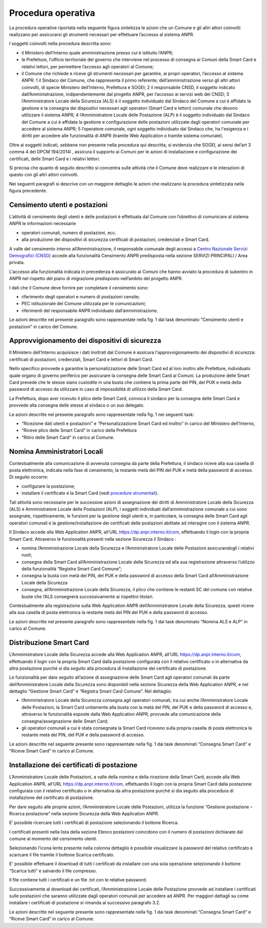 Procedura operativa
===================

La procedura operative riportata nella seguente figura sintetizza le azioni che un Comune e gli altri attori coinvolti realizzano per assicurarsi gli strumenti necessari per effettuare l’accesso al sistema ANPR. 

.. image:: image/PROCEDURA.png

I soggetti coinvolti nella procedura descritta sono:

- il Ministero dell’Interno quale amministrazione presso cui è istituito l’ANPR;
- le Prefetture, l’ufficio territoriale del governo che interviene nel processo di consegna ai Comuni della Smart Card e relativi lettori, per permettere l’accesso agli operatori al Comune;
- il Comune che richiede e riceve gli strumenti necessari per garantire, ai propri operatori, l’accesso al sistema ANPR:
  1 il Sindaco del Comune, che rappresenta il primo referente; dell’amministrazione verso gli altri attori coinvolti, di specie Ministero dell’Interno, Prefettura e SOGEI;
  2 il responsabile CNSD, il soggetto indicato dall’Amministrazione, indipendentemente dal progetto ANPR, per l’accesso ai servizi web del CNSD;
  3 l’Amministratore Locale della Sicurezza (ALS) è il soggetto individuato dal Sindaco del Comune a cui è affidato la gestione e la consegna dei dispositivi necessari agli operatori (Smart Card e lettori) comunale che devono utilizzare il sistema ANPR;
  4 l’Amministratore Locale delle Postazione (ALP) è il soggetto individuato dal Sindaco del Comune a cui è affidata la gestione e configurazione delle postazioni utilizzate dagli operatori comunale per accedere al sistema ANPR;
  5 l’operatore comunale, ogni soggetto individuato dal Sindaco che, ha l'esigenza e i diritti per accedere alle funzionalità di  ANPR (tramite Web Application o tramite sistema comunale).

Oltre ai soggetti indicati, sebbene non presente nella procedura qui descritta, si evidenzia che SOGEI, ai sensi del’art 3 comma 4 del DPCM 194/2014l , assicura il supporto ai Comuni per le azioni di installazione e configurazione dei certificati, delle Smart Card e i relativi lettori. 

Si precisa che quanto di seguito descritto si concentra sulle attività che il Comune deve realizzare e le interazioni di questo con gli altri attori coinvolti.

Nei seguenti paragrafi si descrive con un maggiore dettaglio le azioni che realizzano la procedura sintetizzata nella figura precedente.


Censimento utenti e postazioni
^^^^^^^^^^^^^^^^^^^^^^^^^^^^^^

L’attività di censimento degli utenti e delle postazioni è effettuata dal Comune con l’obiettivo di comunicare al sistema ANPR le informazioni necessarie 

- operatori comunali, numero di postazioni, ecc. 
- alla produzione dei dispositivi di sicurezza certificati di postazioni, credenziali e Smart Card.

A valle del censimento interno all’Amministrazione, il responsabile comunale degli accessi a `Centro Nazionale Servizi Demografici (CNSD) <http://servizidemografici.interno.it/>`_ accede alla funzionalità Censimento ANPR predisposta nella sezione SERVIZI PRINCIPALI / Area privata.

L'accesso alla funzionalità indicata in precedenza è assicurato ai Comuni che hanno avviato la procedura di subentro in ANPR nel rispetto del piano di migrazione predisposto nell’ambito del progetto ANPR. 

I dati che il Comune deve fornire per completare il censimento sono:

- riferimento degli operatori e numero di postazioni censite;
- PEC istituzionale del Comune utilizzata per le comunicazioni; 
- riferimenti del responsabile ANPR individuato dall’amministrazione.

Le azioni descritte nel presente paragrafo sono rappresentate nella fig. 1 dal task denominato “Censimento utenti e postazioni” in carico del Comune.

Approvvigionamento dei dispositivi di sicurezza
^^^^^^^^^^^^^^^^^^^^^^^^^^^^^^^^^^^^^^^^^^^^^^^

Il Ministero dell’Interno acquisisce i dati inoltrati dal Comune è assicura l'approvvigionamento dei dispositivi di sicurezza: certificati di postazioni, credenziali, Smart Card e lettori di Smart Card.

Nello specifico provvede a garantire la personalizzazione delle Smart Card ed al loro inoltro alle Prefetture, individuato quale organo di governo periferico per assicurare la consegna delle Smart Card ai Comuni. La produzione delle Smart Card prevede che le stesse siano custodite in una busta che contiene la prima parte del PIN, del PUK e metà della password di accesso da utilizzare in caso di impossibilità di utilizzo della Smart Card.

La Prefettura, dopo aver ricevuto il plico delle Smart Card, convoca il sindaco per la consegna delle Smart Card e provvede alla consegna delle stesse al sindaco o un suo delegato.

Le azioni descritte nel presente paragrafo sono rappresentate nella fig. 1 nei seguenti task:

- “Ricezione dati utenti e postazioni” e “Personalizzazione Smart Card ed inoltro” in carico del Ministero dell’Interno, 
- “Riceve plico delle Smart Card” in carico della Prefettura 
- “Ritiro delle Smart Card” in carico al Comune. 

Nomina Amministratori Locali
^^^^^^^^^^^^^^^^^^^^^^^^^^^^

Contestualmente alla comunicazione di avvenuta consegna da parte della Prefettura, il sindaco riceve alla sua casella di posta elettronica, indicata nella fase di censimento, la restante metà del PIN del PUK e metà della password di accesso. Di seguito occorre:

- configurare la postazione;
- installare il certificato e la Smart Card (vedi `procedure strumentali <procedure-strumentali>`_).

Tali attività sono necessarie per le successive azioni di assegnazione dei diritti di Amministratore Locale della Sicurezza (ALS) e Amministratore Locale delle Postazioni (ALP), i soggetti individuati dall’amministrazione comunale a cui sono assegnate, rispettivamente, le funzioni per la gestione degli utenti e, in particolare, la consegna delle Smart Card agli operatori comunali e la gestione/installazione dei certificati delle postazioni abilitate ad interagire con il sistema ANPR.

Il Sindaco accede alla Web Application ANPR, all’URL `https://dp.anpr.interno.it/com <https://dp.anpr.interno.it/com>`_, effettuando il login con la propria Smart Card.
Attraverso le funzionalità presenti nella sezione Sicurezza il Sindaco :

-	nomina l’Amministrazione Locale della Sicurezza e l’Amministratore Locale delle Postazioni assicurandogli i relativi ruoli;
-	consegna della Smart Card all’Amministrazione Locale della Sicurezza ed alla sua registrazione attraverso l’utilizzo della funzionalità “Registra Smart Card Comune”;
-	consegna la busta con metà del PIN, del PUK e della password di accesso della Smart Card all’Amministrazione Locale della Sicurezza
-	consegna, all’Amministrazione Locale della Sicurezza, il plico che contiene le restanti SC del comune con relative buste che l’ALS consegnerà successivamente ai rispettivi titolari.

Contestualmente alla registrazione sulla Web Application ANPR dell’Amministratore Locale della Sicurezza, questi riceve alla sua casella di posta elettronica la restante metà del PIN del PUK e della password di accesso. 

Le azioni descritte nel presente paragrafo sono rappresentate nella fig. 1 dal task denominato “Nomina ALS e ALP” in carico al Comune.

Distribuzione Smart Card
^^^^^^^^^^^^^^^^^^^^^^^^

L’Amministratore Locale della Sicurezza accede alla Web Application ANPR, all’URL `https://dp.anpr.interno.it/com <https://dp.anpr.interno.it/com>`_, effettuando il login con la propria Smart Card dalla postazione configurata con il relativo certificato o in alternativa da altra postazione purché si dia seguito alla procedura di installazione del certificato di postazione.

Le funzionalità per dare seguito all’azione di assegnazione delle Smart Card agli operatori comunali da parte dell’Amministratore Locale della Sicurezza sono disponibili nella sezione Sicurezza della Web Application ANPR, e nel dettaglio “Gestione Smart Card” e “Registra Smart Card Comune”.
Nel dettaglio:

- l’Amministratore Locale della Sicurezza consegna agli operatori comunali, tra cui anche l’Amministratore Locale delle Postazioni, la Smart Card unitamente alla busta con la metà del PIN, del PUK e della password di accesso e, attraverso le funzionalità esposte dalla Web Application ANPR, provvede alla comunicazione della consegna/assegnazione delle Smart Card;
- gli operatori comunali a cui è stata consegnata la Smart Card ricevono sulla propria casella di posta elettronica la restante metà del PIN, del PUK e della password di accesso.

Le azioni descritte nel seguente presente sono rappresentate nella fig. 1 dai task denominati “Consegna Smart Card” e “Riceve Smart Card” in carico al Comune.

Installazione dei certificati di postazione
^^^^^^^^^^^^^^^^^^^^^^^^^^^^^^^^^^^^^^^^^^^

L’Amministratore Locale delle Postazioni, a valle della nomina e della ricezione della Smart Card, accede alla Web Application ANPR, all’URL `https://dp.anpr.interno.it/com <https://dp.anpr.interno.it/com>`_, effettuando il login con la propria Smart Card dalla postazione configurata con il relativo certificato o in alternativa da altra postazione purché si dia seguito alla procedura di installazione del certificato di postazione.

Per dare seguito alle proprie azioni, l’Amministratore Locale delle Postazioni, utilizza la funzione “Gestione postazione – Ricerca postazione” nella sezione Sicurezza della Web Application ANPR.

E’ possibile ricercare tutti i certificati di postazione selezionando il bottone Ricerca.

I certificati presenti nella lista della sezione Elenco postazioni coincidono con il numero di postazioni dichiarate dal comune al momento del censimento utenti. 

Selezionando l’icona lente presente nella colonna dettaglio è possibile visualizzare la password del relativo certificato e scaricare il file tramite il bottone Scarica certificato.

E' possibile effettuare il download di tutti i certificati da installare con una sola operazione selezionando il bottone “Scarica tutti” e salvando il file compresso. 

Il file contiene tutti i certificati e un file .txt con le relative password.

Successivamente al download dei certificati, l’Amministrazione Locale delle Postazione provvede ad installare i certificati sulle postazioni che saranno utilizzate dagli operatori comunali per accedere ad ANPR. Per maggiori dettagli su come installare i certificati di postazione si rimanda al successivo paragrafo 3.2. 

Le azioni descritte nel seguente presente sono rappresentate nella fig. 1 dai task denominati “Consegna Smart Card” e “Riceve Smart Card” in carico al Comune.

